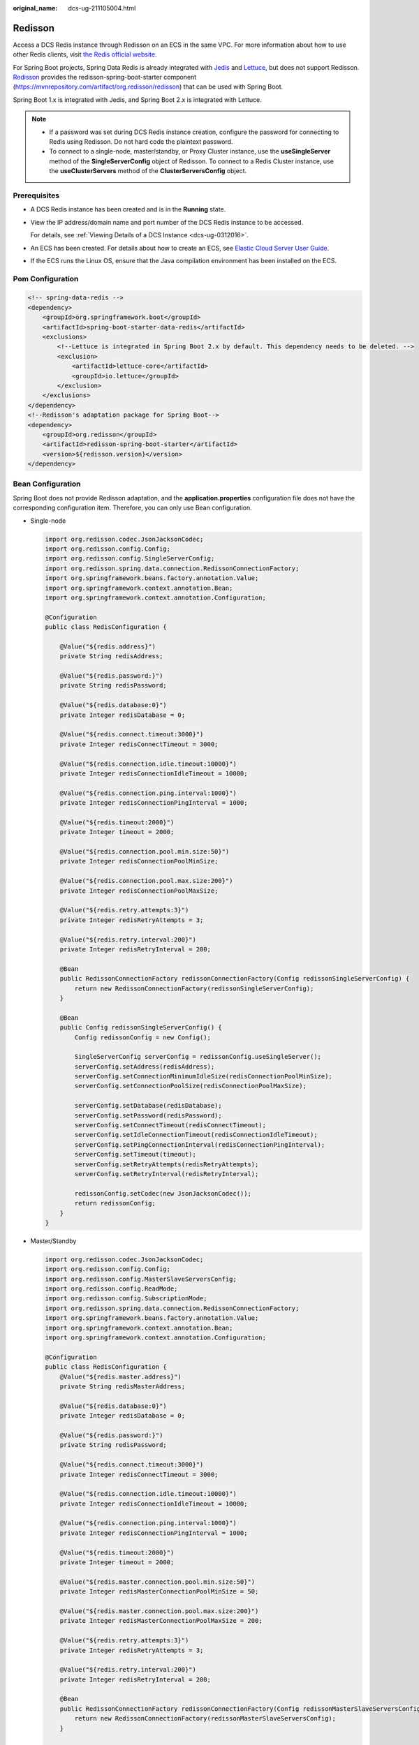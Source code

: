 :original_name: dcs-ug-211105004.html

.. _dcs-ug-211105004:

Redisson
========

Access a DCS Redis instance through Redisson on an ECS in the same VPC. For more information about how to use other Redis clients, visit `the Redis official website <https://redis.io/clients>`__.

For Spring Boot projects, Spring Data Redis is already integrated with `Jedis <https://github.com/redis/jedis>`__ and `Lettuce <https://github.com/lettuce-io/lettuce-core>`__, but does not support Redisson. `Redisson <https://github.com/redisson/redisson>`__ provides the redisson-spring-boot-starter component (https://mvnrepository.com/artifact/org.redisson/redisson) that can be used with Spring Boot.

Spring Boot 1.x is integrated with Jedis, and Spring Boot 2.x is integrated with Lettuce.

.. note::

   -  If a password was set during DCS Redis instance creation, configure the password for connecting to Redis using Redisson. Do not hard code the plaintext password.
   -  To connect to a single-node, master/standby, or Proxy Cluster instance, use the **useSingleServer** method of the **SingleServerConfig** object of Redisson. To connect to a Redis Cluster instance, use the **useClusterServers** method of the **ClusterServersConfig** object.

Prerequisites
-------------

-  A DCS Redis instance has been created and is in the **Running** state.

-  View the IP address/domain name and port number of the DCS Redis instance to be accessed.

   For details, see :ref:`Viewing Details of a DCS Instance <dcs-ug-0312016>`.

-  An ECS has been created. For details about how to create an ECS, see `Elastic Cloud Server User Guide <https://docs.otc.t-systems.com/en-us/usermanual/ecs/en-us_topic_0163572588.html>`__.

-  If the ECS runs the Linux OS, ensure that the Java compilation environment has been installed on the ECS.

Pom Configuration
-----------------

.. code-block::

   <!-- spring-data-redis -->
   <dependency>
       <groupId>org.springframework.boot</groupId>
       <artifactId>spring-boot-starter-data-redis</artifactId>
       <exclusions>
           <!--Lettuce is integrated in Spring Boot 2.x by default. This dependency needs to be deleted. -->
           <exclusion>
               <artifactId>lettuce-core</artifactId>
               <groupId>io.lettuce</groupId>
           </exclusion>
       </exclusions>
   </dependency>
   <!--Redisson's adaptation package for Spring Boot-->
   <dependency>
       <groupId>org.redisson</groupId>
       <artifactId>redisson-spring-boot-starter</artifactId>
       <version>${redisson.version}</version>
   </dependency>

Bean Configuration
------------------

Spring Boot does not provide Redisson adaptation, and the **application.properties** configuration file does not have the corresponding configuration item. Therefore, you can only use Bean configuration.

-  Single-node

   .. code-block::

      import org.redisson.codec.JsonJacksonCodec;
      import org.redisson.config.Config;
      import org.redisson.config.SingleServerConfig;
      import org.redisson.spring.data.connection.RedissonConnectionFactory;
      import org.springframework.beans.factory.annotation.Value;
      import org.springframework.context.annotation.Bean;
      import org.springframework.context.annotation.Configuration;

      @Configuration
      public class RedisConfiguration {

          @Value("${redis.address}")
          private String redisAddress;

          @Value("${redis.password:}")
          private String redisPassword;

          @Value("${redis.database:0}")
          private Integer redisDatabase = 0;

          @Value("${redis.connect.timeout:3000}")
          private Integer redisConnectTimeout = 3000;

          @Value("${redis.connection.idle.timeout:10000}")
          private Integer redisConnectionIdleTimeout = 10000;

          @Value("${redis.connection.ping.interval:1000}")
          private Integer redisConnectionPingInterval = 1000;

          @Value("${redis.timeout:2000}")
          private Integer timeout = 2000;

          @Value("${redis.connection.pool.min.size:50}")
          private Integer redisConnectionPoolMinSize;

          @Value("${redis.connection.pool.max.size:200}")
          private Integer redisConnectionPoolMaxSize;

          @Value("${redis.retry.attempts:3}")
          private Integer redisRetryAttempts = 3;

          @Value("${redis.retry.interval:200}")
          private Integer redisRetryInterval = 200;

          @Bean
          public RedissonConnectionFactory redissonConnectionFactory(Config redissonSingleServerConfig) {
              return new RedissonConnectionFactory(redissonSingleServerConfig);
          }

          @Bean
          public Config redissonSingleServerConfig() {
              Config redissonConfig = new Config();

              SingleServerConfig serverConfig = redissonConfig.useSingleServer();
              serverConfig.setAddress(redisAddress);
              serverConfig.setConnectionMinimumIdleSize(redisConnectionPoolMinSize);
              serverConfig.setConnectionPoolSize(redisConnectionPoolMaxSize);

              serverConfig.setDatabase(redisDatabase);
              serverConfig.setPassword(redisPassword);
              serverConfig.setConnectTimeout(redisConnectTimeout);
              serverConfig.setIdleConnectionTimeout(redisConnectionIdleTimeout);
              serverConfig.setPingConnectionInterval(redisConnectionPingInterval);
              serverConfig.setTimeout(timeout);
              serverConfig.setRetryAttempts(redisRetryAttempts);
              serverConfig.setRetryInterval(redisRetryInterval);

              redissonConfig.setCodec(new JsonJacksonCodec());
              return redissonConfig;
          }
      }

-  Master/Standby

   .. code-block::

      import org.redisson.codec.JsonJacksonCodec;
      import org.redisson.config.Config;
      import org.redisson.config.MasterSlaveServersConfig;
      import org.redisson.config.ReadMode;
      import org.redisson.config.SubscriptionMode;
      import org.redisson.spring.data.connection.RedissonConnectionFactory;
      import org.springframework.beans.factory.annotation.Value;
      import org.springframework.context.annotation.Bean;
      import org.springframework.context.annotation.Configuration;

      @Configuration
      public class RedisConfiguration {
          @Value("${redis.master.address}")
          private String redisMasterAddress;

          @Value("${redis.database:0}")
          private Integer redisDatabase = 0;

          @Value("${redis.password:}")
          private String redisPassword;

          @Value("${redis.connect.timeout:3000}")
          private Integer redisConnectTimeout = 3000;

          @Value("${redis.connection.idle.timeout:10000}")
          private Integer redisConnectionIdleTimeout = 10000;

          @Value("${redis.connection.ping.interval:1000}")
          private Integer redisConnectionPingInterval = 1000;

          @Value("${redis.timeout:2000}")
          private Integer timeout = 2000;

          @Value("${redis.master.connection.pool.min.size:50}")
          private Integer redisMasterConnectionPoolMinSize = 50;

          @Value("${redis.master.connection.pool.max.size:200}")
          private Integer redisMasterConnectionPoolMaxSize = 200;

          @Value("${redis.retry.attempts:3}")
          private Integer redisRetryAttempts = 3;

          @Value("${redis.retry.interval:200}")
          private Integer redisRetryInterval = 200;

          @Bean
          public RedissonConnectionFactory redissonConnectionFactory(Config redissonMasterSlaveServersConfig) {
              return new RedissonConnectionFactory(redissonMasterSlaveServersConfig);
          }

          @Bean
          public Config redissonMasterSlaveServersConfig() {
              Config redissonConfig = new Config();

              MasterSlaveServersConfig serverConfig = redissonConfig.useMasterSlaveServers();
              serverConfig.setMasterAddress(redisMasterAddress);

              serverConfig.setDatabase(redisDatabase);
              serverConfig.setPassword(redisPassword);

              serverConfig.setMasterConnectionMinimumIdleSize(redisMasterConnectionPoolMinSize);
              serverConfig.setMasterConnectionPoolSize(redisMasterConnectionPoolMaxSize);

              serverConfig.setReadMode(ReadMode.MASTER_SLAVE);
              serverConfig.setSubscriptionMode(SubscriptionMode.MASTER);

              serverConfig.setConnectTimeout(redisConnectTimeout);
              serverConfig.setIdleConnectionTimeout(redisConnectionIdleTimeout);
              serverConfig.setPingConnectionInterval(redisConnectionPingInterval);
              serverConfig.setTimeout(timeout);
              serverConfig.setRetryAttempts(redisRetryAttempts);
              serverConfig.setRetryInterval(redisRetryInterval);

              redissonConfig.setCodec(new JsonJacksonCodec());
              return redissonConfig;
          }
      }

-  Proxy Cluster

   .. code-block::

      import org.redisson.codec.JsonJacksonCodec;
      import org.redisson.config.Config;
      import org.redisson.config.SingleServerConfig;
      import org.redisson.spring.data.connection.RedissonConnectionFactory;
      import org.springframework.beans.factory.annotation.Value;
      import org.springframework.context.annotation.Bean;
      import org.springframework.context.annotation.Configuration;

      @Configuration
      public class RedisConfiguration {

          @Value("${redis.address}")
          private String redisAddress;

          @Value("${redis.password:}")
          private String redisPassword;

          @Value("${redis.database:0}")
          private Integer redisDatabase = 0;

          @Value("${redis.connect.timeout:3000}")
          private Integer redisConnectTimeout = 3000;

          @Value("${redis.connection.idle.timeout:10000}")
          private Integer redisConnectionIdleTimeout = 10000;

          @Value("${redis.connection.ping.interval:1000}")
          private Integer redisConnectionPingInterval = 1000;

          @Value("${redis.timeout:2000}")
          private Integer timeout = 2000;

          @Value("${redis.connection.pool.min.size:50}")
          private Integer redisConnectionPoolMinSize;

          @Value("${redis.connection.pool.max.size:200}")
          private Integer redisConnectionPoolMaxSize;

          @Value("${redis.retry.attempts:3}")
          private Integer redisRetryAttempts = 3;

          @Value("${redis.retry.interval:200}")
          private Integer redisRetryInterval = 200;

          @Bean
          public RedissonConnectionFactory redissonConnectionFactory(Config redissonProxyServerConfig) {
              return new RedissonConnectionFactory(redissonProxyServerConfig);
          }

          @Bean
          public Config redissonProxyServerConfig() {
              Config redissonConfig = new Config();

              SingleServerConfig serverConfig = redissonConfig.useSingleServer();
              serverConfig.setAddress(redisAddress);
              serverConfig.setConnectionMinimumIdleSize(redisConnectionPoolMinSize);
              serverConfig.setConnectionPoolSize(redisConnectionPoolMaxSize);

              serverConfig.setDatabase(redisDatabase);
              serverConfig.setPassword(redisPassword);
              serverConfig.setConnectTimeout(redisConnectTimeout);
              serverConfig.setIdleConnectionTimeout(redisConnectionIdleTimeout);
              serverConfig.setPingConnectionInterval(redisConnectionPingInterval);
              serverConfig.setTimeout(timeout);
              serverConfig.setRetryAttempts(redisRetryAttempts);
              serverConfig.setRetryInterval(redisRetryInterval);

              redissonConfig.setCodec(new JsonJacksonCodec());
              return redissonConfig;
          }
      }

-  Redis Cluster

   .. code-block::

      import java.util.List;

      import org.redisson.codec.JsonJacksonCodec;
      import org.redisson.config.ClusterServersConfig;
      import org.redisson.config.Config;
      import org.redisson.config.ReadMode;
      import org.redisson.config.SubscriptionMode;
      import org.redisson.spring.data.connection.RedissonConnectionFactory;
      import org.springframework.beans.factory.annotation.Value;
      import org.springframework.context.annotation.Bean;
      import org.springframework.context.annotation.Configuration;

      @Configuration
      public class RedisConfiguration {

          @Value("${redis.cluster.address}")
          private List<String> redisClusterAddress;

          @Value("${redis.cluster.scan.interval:5000}")
          private Integer redisClusterScanInterval = 5000;

          @Value("${redis.password:}")
          private String redisPassword;

          @Value("${redis.connect.timeout:3000}")
          private Integer redisConnectTimeout = 3000;

          @Value("${redis.connection.idle.timeout:10000}")
          private Integer redisConnectionIdleTimeout = 10000;

          @Value("${redis.connection.ping.interval:1000}")
          private Integer redisConnectionPingInterval = 1000;

          @Value("${redis.timeout:2000}")
          private Integer timeout = 2000;

          @Value("${redis.retry.attempts:3}")
          private Integer redisRetryAttempts = 3;

          @Value("${redis.retry.interval:200}")
          private Integer redisRetryInterval = 200;

          @Value("${redis.master.connection.pool.min.size:50}")
          private Integer redisMasterConnectionPoolMinSize = 50;

          @Value("${redis.master.connection.pool.max.size:200}")
          private Integer redisMasterConnectionPoolMaxSize = 200;

          @Bean
          public RedissonConnectionFactory redissonConnectionFactory(Config redissonClusterServersConfig) {
              return new RedissonConnectionFactory(redissonClusterServersConfig);
          }

          @Bean
          public Config redissonClusterServersConfig() {
              Config redissonConfig = new Config();

              ClusterServersConfig serverConfig = redissonConfig.useClusterServers();
              serverConfig.setNodeAddresses(redisClusterAddress);
              serverConfig.setScanInterval(redisClusterScanInterval);

              serverConfig.setPassword(redisPassword);

              serverConfig.setMasterConnectionMinimumIdleSize(redisMasterConnectionPoolMinSize);
              serverConfig.setMasterConnectionPoolSize(redisMasterConnectionPoolMaxSize);

              serverConfig.setReadMode(ReadMode.MASTER);
              serverConfig.setSubscriptionMode(SubscriptionMode.MASTER);

              serverConfig.setConnectTimeout(redisConnectTimeout);
              serverConfig.setIdleConnectionTimeout(redisConnectionIdleTimeout);
              serverConfig.setPingConnectionInterval(redisConnectionPingInterval);
              serverConfig.setTimeout(timeout);
              serverConfig.setRetryAttempts(redisRetryAttempts);
              serverConfig.setRetryInterval(redisRetryInterval);

              redissonConfig.setCodec(new JsonJacksonCodec());
              return redissonConfig;
          }
      }

Parameter Description
---------------------

.. table:: **Table 1** Config parameters

   +---------------------+-------------------------------------+--------------------------------------------------------------------------------------------------------------------------------------------------------------------------------------------------------+
   | Parameter           | Default Value                       | Description                                                                                                                                                                                            |
   +=====================+=====================================+========================================================================================================================================================================================================+
   | codec               | org.redisson.codec.JsonJacksonCodec | Encoding format, including JSON, Avro, Smile, CBOR, and MsgPack.                                                                                                                                       |
   +---------------------+-------------------------------------+--------------------------------------------------------------------------------------------------------------------------------------------------------------------------------------------------------+
   | threads             | Number of CPU cores x 2             | Thread pool used for executing RTopic Listener, RRemoteService, and RExecutorService.                                                                                                                  |
   +---------------------+-------------------------------------+--------------------------------------------------------------------------------------------------------------------------------------------------------------------------------------------------------+
   | executor            | null                                | The function is the same as **threads**. If this parameter is not set, a thread pool is initialized based on **threads**.                                                                              |
   +---------------------+-------------------------------------+--------------------------------------------------------------------------------------------------------------------------------------------------------------------------------------------------------+
   | nettyThreads        | Number of CPU cores x 2             | Thread pool used by the TCP channel that connects to the redis-server. All channels share this connection pool and are mapped to Netty's **Bootstrap.group(...)**.                                     |
   +---------------------+-------------------------------------+--------------------------------------------------------------------------------------------------------------------------------------------------------------------------------------------------------+
   | eventLoopGroup      | null                                | The function is the same as **nettyThreads**. If this parameter is not set, an EventLoopGroup is initialized based on the **nettyThreads** parameter for the bottom-layer TCP channel to use.          |
   +---------------------+-------------------------------------+--------------------------------------------------------------------------------------------------------------------------------------------------------------------------------------------------------+
   | transportMode       | TransportMode.NIO                   | Transmission mode. The options are **NIO**, **EPOLL** (additional package required), and **KQUEUE** (additional package required).                                                                     |
   +---------------------+-------------------------------------+--------------------------------------------------------------------------------------------------------------------------------------------------------------------------------------------------------+
   | lockWatchdogTimeout | 30000                               | Timeout interval (in milliseconds) of the lock-monitoring watchdog. In the distributed lock scenario, if the **leaseTimeout** parameter is not specified, the default value of this parameter is used. |
   +---------------------+-------------------------------------+--------------------------------------------------------------------------------------------------------------------------------------------------------------------------------------------------------+
   | keepPubSubOrder     | true                                | Indicates whether to receive messages in the publish sequence. **If messages can be processed concurrently, you are advised to set this parameter to false.**                                          |
   +---------------------+-------------------------------------+--------------------------------------------------------------------------------------------------------------------------------------------------------------------------------------------------------+

.. table:: **Table 2** SingleServerConfig parameters (single-node)

   +---------------------------------------+---------------+-------------------------------------------------------------------------------------------+
   | Parameter                             | Default Value | Description                                                                               |
   +=======================================+===============+===========================================================================================+
   | address                               | ``-``         | Node connection information, in *ip*\ **:**\ *port* format.                               |
   +---------------------------------------+---------------+-------------------------------------------------------------------------------------------+
   | database                              | 0             | ID of the database to be used.                                                            |
   +---------------------------------------+---------------+-------------------------------------------------------------------------------------------+
   | connectionMinimumIdleSize             | 32            | Minimum number of connections to the master node of each shard.                           |
   +---------------------------------------+---------------+-------------------------------------------------------------------------------------------+
   | connectionPoolSize                    | 64            | Maximum number of connections to the master node of each shard.                           |
   +---------------------------------------+---------------+-------------------------------------------------------------------------------------------+
   | subscriptionConnectionMinimumIdleSize | 1             | Minimum number of connections to the target node for pub/sub.                             |
   +---------------------------------------+---------------+-------------------------------------------------------------------------------------------+
   | subscriptionConnectionPoolSize        | 50            | Maximum number of connections to the target node for pub/sub.                             |
   +---------------------------------------+---------------+-------------------------------------------------------------------------------------------+
   | subcriptionPerConnection              | 5             | Maximum number of subscriptions on each subscription connection.                          |
   +---------------------------------------+---------------+-------------------------------------------------------------------------------------------+
   | connectionTimeout                     | 10000         | Connection timeout interval, in milliseconds.                                             |
   +---------------------------------------+---------------+-------------------------------------------------------------------------------------------+
   | idleConnectionTimeout                 | 10000         | Maximum time (in milliseconds) for reclaiming idle connections.                           |
   +---------------------------------------+---------------+-------------------------------------------------------------------------------------------+
   | pingConnectionInterval                | 30000         | Heartbeat for detecting available connections, in milliseconds. **Recommended: 3000 ms**. |
   +---------------------------------------+---------------+-------------------------------------------------------------------------------------------+
   | timeout                               | 3000          | Timeout interval for waiting for a response, in milliseconds.                             |
   +---------------------------------------+---------------+-------------------------------------------------------------------------------------------+
   | retryAttemps                          | 3             | Maximum number of retries upon send failures.                                             |
   +---------------------------------------+---------------+-------------------------------------------------------------------------------------------+
   | retryInterval                         | 1500          | Retry interval, in milliseconds. **Recommended: 200 ms**.                                 |
   +---------------------------------------+---------------+-------------------------------------------------------------------------------------------+
   | clientName                            | null          | Client name.                                                                              |
   +---------------------------------------+---------------+-------------------------------------------------------------------------------------------+

.. table:: **Table 3** MasterSlaveServersConfig parameters (master/standby and Proxy Cluster)

   +---------------------------------------+------------------------+-------------------------------------------------------------------------------------------------------------------------------------------------------+
   | Parameter                             | Default Value          | Description                                                                                                                                           |
   +=======================================+========================+=======================================================================================================================================================+
   | masterAddress                         | ``-``                  | Master node connection information, in *ip*\ **:**\ *port* format.                                                                                    |
   +---------------------------------------+------------------------+-------------------------------------------------------------------------------------------------------------------------------------------------------+
   | slaveAddresses                        | ``-``                  | List of replica connection information: **Set<**\ *ip*\ **:**\ *port*\ **>**                                                                          |
   +---------------------------------------+------------------------+-------------------------------------------------------------------------------------------------------------------------------------------------------+
   | readMode                              | SLAVE                  | Read mode. By default, read traffic is distributed to replica nodes. The value can be **MASTER** (recommended), **SLAVE**, or **MASTER_SLAVE**.       |
   +---------------------------------------+------------------------+-------------------------------------------------------------------------------------------------------------------------------------------------------+
   | loadBalancer                          | RoundRobinLoadBalancer | Load balancing algorithm. This parameter is valid only when **readMode** is set to **SLAVE** or **MASTER_SLAVE**. Read traffic is distributed evenly. |
   +---------------------------------------+------------------------+-------------------------------------------------------------------------------------------------------------------------------------------------------+
   | masterConnectionMinimumIdleSize       | 32                     | Minimum number of connections to the master node of each shard.                                                                                       |
   +---------------------------------------+------------------------+-------------------------------------------------------------------------------------------------------------------------------------------------------+
   | masterConnectionPoolSize              | 64                     | Maximum number of connections to the master node of each shard.                                                                                       |
   +---------------------------------------+------------------------+-------------------------------------------------------------------------------------------------------------------------------------------------------+
   | slaveConnectionMinimumIdleSize        | 32                     | Minimum number of connections to each replica node of each shard. If **readMode** is set to **MASTER**, the value of this parameter is invalid.       |
   +---------------------------------------+------------------------+-------------------------------------------------------------------------------------------------------------------------------------------------------+
   | slaveConnectionPoolSize               | 64                     | Maximum number of connections to each replica node of each shard. If **readMode** is set to **MASTER**, the value of this parameter is invalid.       |
   +---------------------------------------+------------------------+-------------------------------------------------------------------------------------------------------------------------------------------------------+
   | subscriptionMode                      | SLAVE                  | Subscription mode. By default, only replica nodes handle subscription. The value can be **SLAVE** or **MASTER** (recommended).                        |
   +---------------------------------------+------------------------+-------------------------------------------------------------------------------------------------------------------------------------------------------+
   | subscriptionConnectionMinimumIdleSize | 1                      | Minimum number of connections to the target node for pub/sub.                                                                                         |
   +---------------------------------------+------------------------+-------------------------------------------------------------------------------------------------------------------------------------------------------+
   | subscriptionConnectionPoolSize        | 50                     | Maximum number of connections to the target node for pub/sub.                                                                                         |
   +---------------------------------------+------------------------+-------------------------------------------------------------------------------------------------------------------------------------------------------+
   | subcriptionPerConnection              | 5                      | Maximum number of subscriptions on each subscription connection.                                                                                      |
   +---------------------------------------+------------------------+-------------------------------------------------------------------------------------------------------------------------------------------------------+
   | connectionTimeout                     | 10000                  | Connection timeout interval, in milliseconds.                                                                                                         |
   +---------------------------------------+------------------------+-------------------------------------------------------------------------------------------------------------------------------------------------------+
   | idleConnectionTimeout                 | 10000                  | Maximum time (in milliseconds) for reclaiming idle connections.                                                                                       |
   +---------------------------------------+------------------------+-------------------------------------------------------------------------------------------------------------------------------------------------------+
   | pingConnectionInterval                | 30000                  | Heartbeat for detecting available connections, in milliseconds. **Recommended: 3000 ms**.                                                             |
   +---------------------------------------+------------------------+-------------------------------------------------------------------------------------------------------------------------------------------------------+
   | timeout                               | 3000                   | Timeout interval for waiting for a response, in milliseconds.                                                                                         |
   +---------------------------------------+------------------------+-------------------------------------------------------------------------------------------------------------------------------------------------------+
   | retryAttemps                          | 3                      | Maximum number of retries upon send failures.                                                                                                         |
   +---------------------------------------+------------------------+-------------------------------------------------------------------------------------------------------------------------------------------------------+
   | retryInterval                         | 1500                   | Retry interval, in milliseconds. **Recommended: 200 ms**.                                                                                             |
   +---------------------------------------+------------------------+-------------------------------------------------------------------------------------------------------------------------------------------------------+
   | clientName                            | null                   | Client name.                                                                                                                                          |
   +---------------------------------------+------------------------+-------------------------------------------------------------------------------------------------------------------------------------------------------+

.. table:: **Table 4** ClusterServersConfig parameters (Redis Cluster)

   +---------------------------------------+------------------------+--------------------------------------------------------------------------------------------------------------------------------------------------------------+
   | Parameter                             | Default Value          | Description                                                                                                                                                  |
   +=======================================+========================+==============================================================================================================================================================+
   | nodeAddress                           | ``-``                  | Connection addresses of cluster nodes. Each address uses the *ip*\ **:**\ *port* format. Use commas (,) to separate connection addresses of different nodes. |
   +---------------------------------------+------------------------+--------------------------------------------------------------------------------------------------------------------------------------------------------------+
   | password                              | null                   | Password for logging in to the cluster.                                                                                                                      |
   +---------------------------------------+------------------------+--------------------------------------------------------------------------------------------------------------------------------------------------------------+
   | scanInterval                          | 1000                   | Interval for periodically checking the cluster node status, in milliseconds.                                                                                 |
   +---------------------------------------+------------------------+--------------------------------------------------------------------------------------------------------------------------------------------------------------+
   | readMode                              | SLAVE                  | Read mode. By default, read traffic is distributed to replica nodes. The value can be **MASTER** (recommended), **SLAVE**, or **MASTER_SLAVE**.              |
   +---------------------------------------+------------------------+--------------------------------------------------------------------------------------------------------------------------------------------------------------+
   | loadBalancer                          | RoundRobinLoadBalancer | Load balancing algorithm. This parameter is valid only when **readMode** is set to **SLAVE** or **MASTER_SLAVE**. Read traffic is distributed evenly.        |
   +---------------------------------------+------------------------+--------------------------------------------------------------------------------------------------------------------------------------------------------------+
   | masterConnectionMinimumIdleSize       | 32                     | Minimum number of connections to the master node of each shard.                                                                                              |
   +---------------------------------------+------------------------+--------------------------------------------------------------------------------------------------------------------------------------------------------------+
   | masterConnectionPoolSize              | 64                     | Maximum number of connections to the master node of each shard.                                                                                              |
   +---------------------------------------+------------------------+--------------------------------------------------------------------------------------------------------------------------------------------------------------+
   | slaveConnectionMinimumIdleSize        | 32                     | Minimum number of connections to each replica node of each shard. If **readMode** is set to **MASTER**, the value of this parameter is invalid.              |
   +---------------------------------------+------------------------+--------------------------------------------------------------------------------------------------------------------------------------------------------------+
   | slaveConnectionPoolSize               | 64                     | Maximum number of connections to each replica node of each shard. If **readMode** is set to **MASTER**, the value of this parameter is invalid.              |
   +---------------------------------------+------------------------+--------------------------------------------------------------------------------------------------------------------------------------------------------------+
   | subscriptionMode                      | SLAVE                  | Subscription mode. By default, only replica nodes handle subscription. The value can be **SLAVE** or **MASTER** (recommended).                               |
   +---------------------------------------+------------------------+--------------------------------------------------------------------------------------------------------------------------------------------------------------+
   | subscriptionConnectionMinimumIdleSize | 1                      | Minimum number of connections to the target node for pub/sub.                                                                                                |
   +---------------------------------------+------------------------+--------------------------------------------------------------------------------------------------------------------------------------------------------------+
   | subscriptionConnectionPoolSize        | 50                     | Maximum number of connections to the target node for pub/sub.                                                                                                |
   +---------------------------------------+------------------------+--------------------------------------------------------------------------------------------------------------------------------------------------------------+
   | subcriptionPerConnection              | 5                      | Maximum number of subscriptions on each subscription connection.                                                                                             |
   +---------------------------------------+------------------------+--------------------------------------------------------------------------------------------------------------------------------------------------------------+
   | connectionTimeout                     | 10000                  | Connection timeout interval, in milliseconds.                                                                                                                |
   +---------------------------------------+------------------------+--------------------------------------------------------------------------------------------------------------------------------------------------------------+
   | idleConnectionTimeout                 | 10000                  | Maximum time (in milliseconds) for reclaiming idle connections.                                                                                              |
   +---------------------------------------+------------------------+--------------------------------------------------------------------------------------------------------------------------------------------------------------+
   | pingConnectionInterval                | 30000                  | Heartbeat for detecting available connections, in milliseconds. **Recommended: 3000**.                                                                       |
   +---------------------------------------+------------------------+--------------------------------------------------------------------------------------------------------------------------------------------------------------+
   | timeout                               | 3000                   | Timeout interval for waiting for a response, in milliseconds.                                                                                                |
   +---------------------------------------+------------------------+--------------------------------------------------------------------------------------------------------------------------------------------------------------+
   | retryAttemps                          | 3                      | Maximum number of retries upon send failures.                                                                                                                |
   +---------------------------------------+------------------------+--------------------------------------------------------------------------------------------------------------------------------------------------------------+
   | retryInterval                         | 1500                   | Retry interval, in milliseconds. **Recommended: 200**.                                                                                                       |
   +---------------------------------------+------------------------+--------------------------------------------------------------------------------------------------------------------------------------------------------------+
   | clientName                            | null                   | Client name.                                                                                                                                                 |
   +---------------------------------------+------------------------+--------------------------------------------------------------------------------------------------------------------------------------------------------------+

Suggestion for Configuring DCS Instances
----------------------------------------

-  **readMode**

   **MASTER** is the recommended value, that is, the master node bears all read and write traffic. This is to avoid data inconsistency caused by master/replica synchronization latency. If the value is **SLAVE**, all read requests will trigger errors when replicas are faulty. If the value is **MASTER_SLAVE**, some read requests will trigger errors. Read errors last for the period specified by **failedSlaveCheckInterval** (180s by default) until the faulty nodes are removed from the available node list.

-  **subscriptionMode**

   Similarly, **MASTER** is the recommended value.

-  Connection pool configuration

   .. note::

      The following calculation is applicable only to common service scenarios. You can customize it based on your service requirements.

   There is no standard connection pool size. You can configure one based on your service traffic. The following formulas are for reference:

   -  Minimum number of connections = (QPS of a single node accessing Redis)/(1000 ms/Average time spent on a single command)
   -  Maximum number of connections = (QPS of a single node accessing Redis)/(1000 ms/Average time spent on a single command) x 150%

   For example, if the QPS of a service application is about 10,000, each request needs to access Redis 10 times (that is, 100,000 accesses to Redis every second), and the service application has 10 hosts, the calculation is as follows:

   QPS of a single node accessing Redis = 100,000/10 = 10,000

   Average time spent on a single command = 20 ms (Redis takes 5 ms to 10 ms to process a single command under normal conditions. If network jitter occurs, it takes 15 ms to 20 ms.)

   Minimum number of connections = 10,000/(1000 ms/20 ms) = 200

   Maximum number of connections = 10,000/(1000 ms/20 ms) x 150% = 300

-  Retry configuration

   Redisson supports retries. You can set the following parameters based on service requirements. Generally, configure three retries, and set the retry interval to about 200 ms.

   -  **retryAttemps**: number of retry times
   -  **retryInterval**: retry interval

.. note::

   In Redisson, some APIs are implemented through LUA, and the performance is low. You are advised to use Jedis instead of Redisson.
